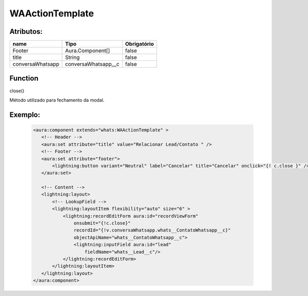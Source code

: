 #################
WAActionTemplate
#################
Atributos:
~~~~~~~~~~~~

+------------------------+-----------------------+-------------+
|  name                  | Tipo                  | Obrigatório |
+========================+=======================+=============+
| Footer                 | Aura.Component[]      | false       | 
+------------------------+-----------------------+-------------+
| title                  | String                | false       | 
+------------------------+-----------------------+-------------+
| conversaWhatsapp       | conversaWhatsapp__c   | false       | 
+------------------------+-----------------------+-------------+

Function
~~~~~~~~~~
close()

Método utilizado para fechamento da modal.


Exemplo:
~~~~~~~~
   .. code-block:: javascript

      <aura:component extends="whats:WAActionTemplate" >
         <!-- Header -->
         <aura:set attribute="title" value="Relacionar Lead/Contato " />
         <!-- Footer -->
         <aura:set attribute="footer">
             <lightning:button variant="Neutral" label="Cancelar" title="Cancelar" onclick="{! c.close }" />
         </aura:set>

         <!-- Content -->
         <lightning:layout>         
             <!-- LookupField -->
             <lightning:layoutItem flexibility="auto" size="6" >
                 <lightning:recordEditForm aura:id="recordViewForm"
                     onsubmit="{!c.close}"
                     recordId="{!v.conversaWhatsapp.whats__ContatoWhatsapp__c}"
                     objectApiName="whats__ContatoWhatsapp__c">
                     <lightning:inputField aura:id="lead"
                         fieldName="whats__Lead__c"/>
                 </lightning:recordEditForm>
             </lightning:layoutItem>
         </lightning:layout>
      </aura:component>


